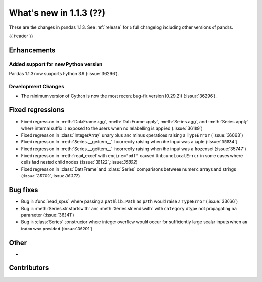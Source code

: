 .. _whatsnew_113:

What's new in 1.1.3 (??)
------------------------

These are the changes in pandas 1.1.3. See :ref:`release` for a full changelog
including other versions of pandas.

{{ header }}

.. ---------------------------------------------------------------------------

Enhancements
~~~~~~~~~~~~

Added support for new Python version
^^^^^^^^^^^^^^^^^^^^^^^^^^^^^^^^^^^^

Pandas 1.1.3 now supports Python 3.9 (:issue:`36296`).

Development Changes
^^^^^^^^^^^^^^^^^^^

- The minimum version of Cython is now the most recent bug-fix version (0.29.21) (:issue:`36296`).

.. ---------------------------------------------------------------------------

.. _whatsnew_113.regressions:

Fixed regressions
~~~~~~~~~~~~~~~~~
- Fixed regression in :meth:`DataFrame.agg`, :meth:`DataFrame.apply`, :meth:`Series.agg`, and :meth:`Series.apply` where internal suffix is exposed to the users when no relabelling is applied (:issue:`36189`)
- Fixed regression in :class:`IntegerArray` unary plus and minus operations raising a ``TypeError`` (:issue:`36063`)
- Fixed regression in :meth:`Series.__getitem__` incorrectly raising when the input was a tuple (:issue:`35534`)
- Fixed regression in :meth:`Series.__getitem__` incorrectly raising when the input was a frozenset (:issue:`35747`)
- Fixed regression in :meth:`read_excel` with ``engine="odf"`` caused ``UnboundLocalError`` in some cases where cells had nested child nodes (:issue:`36122`,:issue:`35802`)
- Fixed regression in :class:`DataFrame` and :class:`Series` comparisons between numeric arrays and strings (:issue:`35700`,:issue:`36377`)

.. ---------------------------------------------------------------------------

.. _whatsnew_113.bug_fixes:

Bug fixes
~~~~~~~~~
- Bug in :func:`read_spss` where passing a ``pathlib.Path`` as ``path`` would raise a ``TypeError`` (:issue:`33666`)
- Bug in :meth:`Series.str.startswith` and :meth:`Series.str.endswith` with ``category`` dtype not propagating ``na`` parameter (:issue:`36241`)
- Bug in :class:`Series` constructor where integer overflow would occur for sufficiently large scalar inputs when an index was provided (:issue:`36291`)

.. ---------------------------------------------------------------------------

.. _whatsnew_113.other:

Other
~~~~~
-

.. ---------------------------------------------------------------------------

.. _whatsnew_113.contributors:

Contributors
~~~~~~~~~~~~

.. contributors:: v1.1.2..v1.1.3|HEAD
